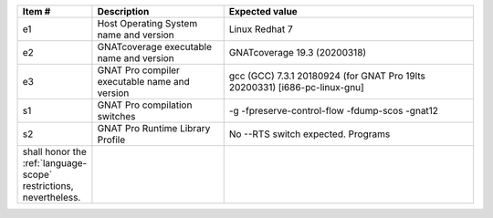 .. csv-table::
   :header: "Item #"| "Description"| "Expected value"
   :widths: 5, 30, 60
   :delim:  |

   e1 | Host Operating System name and version | Linux Redhat 7
   e2 | GNATcoverage executable name and version | GNATcoverage 19.3 (20200318)
   e3 | GNAT Pro compiler executable name and version | gcc (GCC) 7.3.1 20180924 (for GNAT Pro 19lts 20200331) [i686-pc-linux-gnu]
   s1 | GNAT Pro compilation switches | -g -fpreserve-control-flow -fdump-scos -gnat12
   s2 | GNAT Pro Runtime Library Profile | No --RTS switch expected. Programs
   shall honor the :ref:`language-scope` restrictions, nevertheless.
